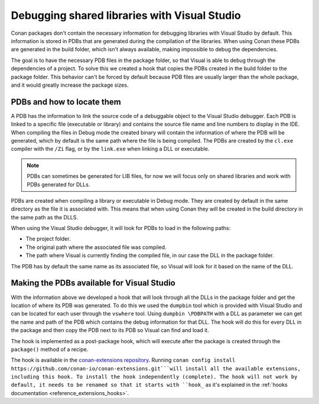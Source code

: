 
.. _examples_dev_flow_debug_visual:


Debugging shared libraries with Visual Studio
=============================================

Conan packages don't contain the necessary information for debugging libraries with Visual Studio by default.
This information is stored in PDBs that are generated during the compilation of the libraries. When using Conan these
PDBs are generated in the build folder, which isn't always available, making impossible to debug the dependencies.

The goal is to have the necessary PDB files in the package folder, so that Visual is able to debug through the
dependencies of a project. To solve this we created a hook that copies the PDBs created in the build folder to the
package folder. This behavior can't be forced by default because PDB files are usually larger than the whole package,
and it would greatly increase the package sizes.


PDBs and how to locate them
---------------------------

A PDB has the information to link the source code of a debuggable object to the Visual Studio debugger. Each PDB is linked to a
specific file (executable or library) and contains the source file name and line numbers to display in the IDE.
When compiling the files in Debug mode the created binary will contain the information of where the PDB will be
generated, which by default is the same path where the file is being compiled. The PDBs are created by the ``cl.exe``
compiler with the ``/Zi`` flag, or by the ``link.exe`` when linking a DLL or executable.

.. note::

    PDBs can sometimes be generated for LIB files, for now we will focus only on shared libraries and work with
    PDBs generated for DLLs.

PDBs are created when compiling a library or executable in Debug mode. They are created by default in the same directory
as the file it is associated with. This means that when using Conan they will be created in the build directory in the
same path as the DLLS.

When using the Visual Studio debugger, it will look for PDBs to load in the following paths:

- The project folder.
- The original path where the associated file was compiled.
- The path where Visual is currently finding the compiled file, in our case the DLL in the package folder.

The PDB has by default the same name as its associated file, so Visual will look for it based on the name of the DLL.


Making the PDBs available for Visual Studio
-------------------------------------------

With the information above we developed a hook that will look through all the DLLs in the package folder and get the
location of where its PDB was generated. To do this we used the ``dumpbin`` tool which is provided with Visual Studio
and can be located for each user through the ``vswhere`` tool. Using ``dumpbin \PDBPATH`` with a DLL as parameter
we can get the name and path of the PDB which contains the debug information for that DLL. The hook will do this for
every DLL in the package and then copy the PDB next to its PDB so Visual can find and load it.

The hook is implemented as a post-package hook, which will execute after the package is created through the
``package()`` method of a recipe.

The hook is available in the `conan-extensions repository <https://github.com/conan-io/conan-extensions>`_. Running
``conan config install https://github.com/conan-io/conan-extensions.git```will install all the available extensions,
including this hook. To install the hook independently (complete).
The hook will not work by default, it needs to be renamed so that it starts with ``hook_`` as it's explained in
the :ref:`hooks documentation <reference_extensions_hooks>`.
